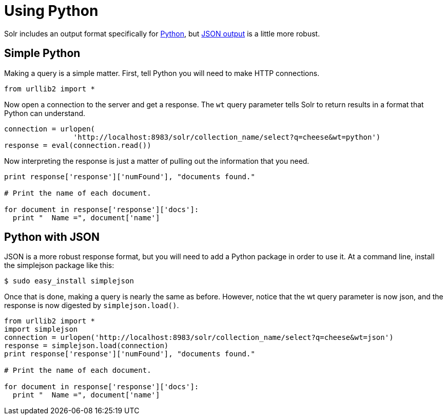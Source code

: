 Using Python
============
:page-shortname: using-python
:page-permalink: using-python.html

Solr includes an output format specifically for <<response-writers.adoc#ResponseWriters-PythonResponseWriter,Python>>, but <<response-writers.adoc#ResponseWriters-JSONResponseWriter,JSON output>> is a little more robust.

[[UsingPython-SimplePython]]
== Simple Python

Making a query is a simple matter. First, tell Python you will need to make HTTP connections.

[source,java]
----
from urllib2 import *
----

Now open a connection to the server and get a response. The `wt` query parameter tells Solr to return results in a format that Python can understand.

[source,java]
----
connection = urlopen(
                'http://localhost:8983/solr/collection_name/select?q=cheese&wt=python')
response = eval(connection.read())
----

Now interpreting the response is just a matter of pulling out the information that you need.

[source,java]
----
print response['response']['numFound'], "documents found."

# Print the name of each document.

for document in response['response']['docs']:
  print "  Name =", document['name']
----

[[UsingPython-PythonwithJSON]]
== Python with JSON

JSON is a more robust response format, but you will need to add a Python package in order to use it. At a command line, install the simplejson package like this:

[source,java]
----
$ sudo easy_install simplejson
----

Once that is done, making a query is nearly the same as before. However, notice that the wt query parameter is now json, and the response is now digested by `simplejson.load()`.

[source,java]
----
from urllib2 import *
import simplejson
connection = urlopen('http://localhost:8983/solr/collection_name/select?q=cheese&wt=json')
response = simplejson.load(connection)
print response['response']['numFound'], "documents found."

# Print the name of each document.

for document in response['response']['docs']:
  print "  Name =", document['name']
----
